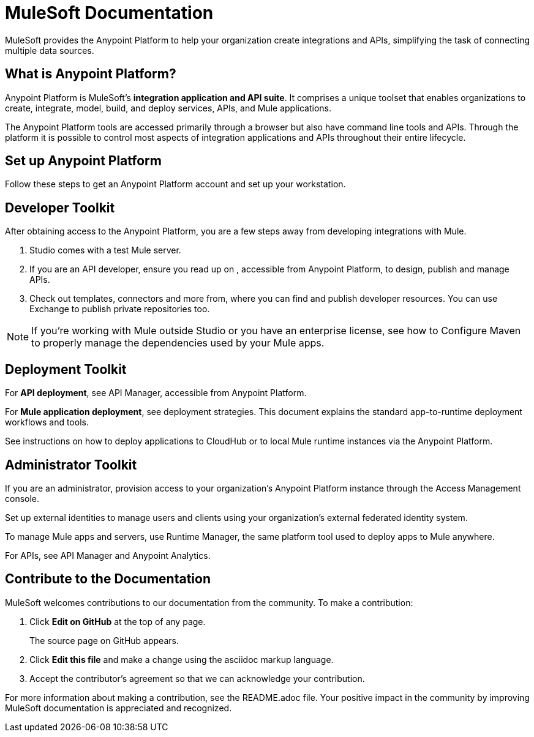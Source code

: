 = MuleSoft Documentation

MuleSoft provides the Anypoint Platform to help your organization create integrations and APIs, simplifying the task of connecting multiple data sources.


[[what-is]]
== What is Anypoint Platform?

Anypoint Platform is MuleSoft's *integration application and API suite*. It comprises a unique toolset that enables organizations to create, integrate, model, build, and deploy services, APIs, and Mule applications.

The Anypoint Platform tools are accessed primarily through a browser but also have command line tools and APIs. Through the platform it is possible to control most aspects of integration applications and APIs throughout their entire lifecycle.


== Set up Anypoint Platform

Follow these steps to get an Anypoint Platform account and set up your workstation.


[[getting-started-dev]]
== Developer Toolkit

After obtaining access to the Anypoint Platform, you are a few steps away from developing integrations with Mule.

. Studio comes with a test Mule server.
. If you are an API developer, ensure you read up on , accessible from Anypoint Platform, to design, publish and manage APIs.
. Check out templates, connectors and more from, where you can find and publish developer resources. You can use Exchange to publish private repositories too.

[NOTE]
If you're working with Mule outside Studio or you have an enterprise license, see how to Configure Maven to properly manage the dependencies used by your Mule apps.

[[getting-started-deploy]]
== Deployment Toolkit

For *API deployment*, see API Manager, accessible from Anypoint Platform.

For *Mule application deployment*, see deployment strategies. This document explains the standard app-to-runtime deployment workflows and tools.


See instructions on how to deploy applications to CloudHub or to local Mule runtime instances via the Anypoint Platform.


[[getting-started-manage]]
== Administrator Toolkit

If you are an administrator, provision access to your organization's Anypoint Platform instance through the Access Management console.

Set up external identities to manage users and clients using your organization's external federated identity system.

To manage Mule apps and servers, use Runtime Manager, the same platform tool used to deploy apps to Mule anywhere.

For APIs, see API Manager and Anypoint Analytics.


== Contribute to the Documentation

MuleSoft welcomes contributions to our documentation from the community. To make a contribution:

. Click *Edit on GitHub* at the top of any page.
+
The source page on GitHub appears.
+
. Click *Edit this file* and make a change using the asciidoc markup language.
. Accept the contributor's agreement so that we can acknowledge your contribution.

For more information about making a contribution, see the README.adoc file. Your positive impact in the community by improving MuleSoft documentation is appreciated and recognized.
